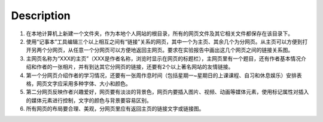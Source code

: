 Description
=============

1. 在本地计算机上新建一个文件夹，作为本地个人网站的根目录，所有的网页文件及其它相关文件都保存在该目录下。

2. 使用“记事本”工具编辑三个以上相互之间有“链接”关系的网页，其中一个为主页、其余几个为分网页。从主页可以方便到打开另两个分网页，从任意一个分网页可以方便地返回主网页。要求在实验报告中画出这几个网页之间的链接关系图。

3. 主网页名称为“XXX的主页”（XXX是作者名称，浏览时显示在网页的标题栏），主网页里有一个题目，还有作者基本情况介绍和作者的一张相片，并有到达其它分网页的链接，还要有2个以上著名网站的友情链接。 

4. 第一个分网页介绍作者的学习情况，还要有一张周作息时间（包括星期一~星期日的上课课程、自习和休息娱乐）安排表格，网页文字应采用多种字体、大小和颜色。

5. 第二分网页反映作者兴趣爱好，网页要有淡淡的背景色，网页内要插入图片、视频、动画等媒体元素，使用标记属性对插入的媒体元素进行控制，文字的颜色与背景要容易区别。

6. 所有网页的布局要合理、美观，分网页里应有返回主页的链接文字或链接图。

